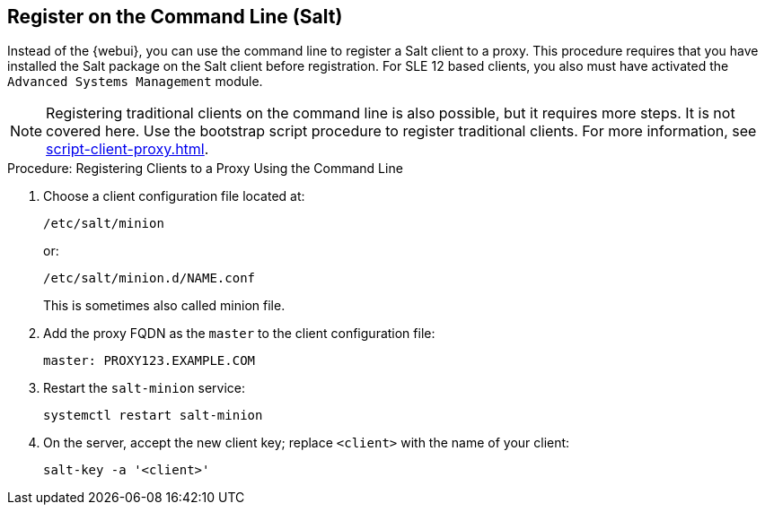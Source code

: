 [[cli-client-proxy]]
== Register on the Command Line (Salt)

// Might need an 'unsupported' note? LKB 2019-05-01
// cf. https://bugzilla.suse.com/show_bug.cgi?id=1131398
// I'd say "no", according to the outcome of
// https://github.com/SUSE/spacewalk/issues/9333 KE 2019-12-17


Instead of the {webui}, you can use the command line to register a Salt client to a proxy.
This procedure requires that you have installed the Salt package on the Salt client before registration.
For SLE 12 based clients, you also must have activated the [systemitem]``Advanced Systems Management`` module.

[NOTE]
====
Registering traditional clients on the command line is also possible, but it requires more steps.
It is not covered here.
Use the bootstrap script procedure to register traditional clients.
For more information, see xref:script-client-proxy.adoc[].
====



.Procedure: Registering Clients to a Proxy Using the Command Line

. Choose a client configuration file located at:
+
----
/etc/salt/minion
----
+
or:
+
----
/etc/salt/minion.d/NAME.conf
----
+
This is sometimes also called minion file.
. Add the proxy FQDN as the `master` to the client configuration file:
+
----
master: PROXY123.EXAMPLE.COM
----

. Restart the [systemitem]``salt-minion`` service:
+
----
systemctl restart salt-minion
----
. On the server, accept the new client key; replace [systemitem]``<client>`` with the name of your client:
+
----
salt-key -a '<client>'
----
